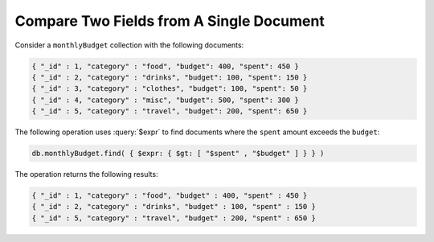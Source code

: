 Compare Two Fields from A Single Document
~~~~~~~~~~~~~~~~~~~~~~~~~~~~~~~~~~~~~~~~~

Consider a ``monthlyBudget`` collection with the following documents:

.. code-block:: javascript

   { "_id" : 1, "category" : "food", "budget": 400, "spent": 450 }
   { "_id" : 2, "category" : "drinks", "budget": 100, "spent": 150 }
   { "_id" : 3, "category" : "clothes", "budget": 100, "spent": 50 }
   { "_id" : 4, "category" : "misc", "budget": 500, "spent": 300 }
   { "_id" : 5, "category" : "travel", "budget": 200, "spent": 650 }

The following operation uses :query:`$expr` to find documents 
where the ``spent`` amount exceeds the ``budget``:

.. code-block:: javascript

   db.monthlyBudget.find( { $expr: { $gt: [ "$spent" , "$budget" ] } } )

The operation returns the following results:

.. code-block:: javascript

   { "_id" : 1, "category" : "food", "budget" : 400, "spent" : 450 }
   { "_id" : 2, "category" : "drinks", "budget" : 100, "spent" : 150 }
   { "_id" : 5, "category" : "travel", "budget" : 200, "spent" : 650 }
